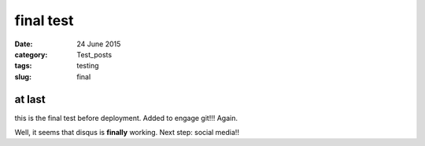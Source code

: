 ##########
final test
##########

:date: 24 June 2015
:category: Test_posts
:tags: testing
:slug: final

*******
at last
*******

this is the final test before deployment. Added to engage git!!! Again.

Well, it seems that disqus is **finally** working. Next step: social media!!
